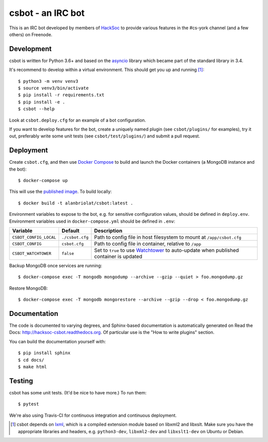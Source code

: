 csbot - an IRC bot
==================
This is an IRC bot developed by members of HackSoc_ to provide various features
in the #cs-york channel (and a few others) on Freenode.

Development
-----------
csbot is written for Python 3.6+ and based on the asyncio_ library which became
part of the standard library in 3.4.

It's recommend to develop within a virtual environment.  This should get you up
and running [1]_::

    $ python3 -m venv venv3
    $ source venv3/bin/activate
    $ pip install -r requirements.txt
    $ pip install -e .
    $ csbot --help

Look at ``csbot.deploy.cfg`` for an example of a bot configuration.

If you want to develop features for the bot, create a uniquely named plugin (see
``csbot/plugins/`` for examples), try it out, preferably write some unit tests
(see ``csbot/test/plugins/``) and submit a pull request.

Deployment
----------
Create ``csbot.cfg``, and then use `Docker Compose`_ to build and launch the
Docker containers (a MongoDB instance and the bot)::

    $ docker-compose up

This will use the `published image`_. To build locally::

    $ docker build -t alanbriolat/csbot:latest .

Environment variables to expose to the bot, e.g. for sensitive configuration
values, should be defined in ``deploy.env``.  Environment variables used in
``docker-compose.yml`` should be defined in ``.env``:

==========================  ==================  ===========
Variable                    Default             Description
==========================  ==================  ===========
``CSBOT_CONFIG_LOCAL``      ``./csbot.cfg``     Path to config file in host filesystem to mount at ``/app/csbot.cfg``
``CSBOT_CONFIG``            ``csbot.cfg``       Path to config file in container, relative to ``/app``
``CSBOT_WATCHTOWER``        ``false``           Set to ``true`` to use Watchtower_ to auto-update when published container is updated
==========================  ==================  ===========

Backup MongoDB once services are running::

    $ docker-compose exec -T mongodb mongodump --archive --gzip --quiet > foo.mongodump.gz

Restore MongoDB::

    $ docker-compose exec -T mongodb mongorestore --archive --gzip --drop < foo.mongodump.gz

Documentation
-------------
The code is documented to varying degrees, and Sphinx-based documentation is
automatically generated on Read the Docs: http://hacksoc-csbot.readthedocs.org.
Of particular use is the "How to write plugins" section.

You can build the documentation yourself with::

    $ pip install sphinx
    $ cd docs/
    $ make html

Testing
-------
csbot has some unit tests.  (It'd be nice to have more.)  To run them::

    $ pytest

We're also using Travis-CI for continuous integration and continuous deployment.

.. image:: https://travis-ci.org/HackSoc/csbot.svg?branch=master
    :target: https://travis-ci.org/HackSoc/csbot

.. image:: https://coveralls.io/repos/HackSoc/csbot/badge.png
    :target: https://coveralls.io/r/HackSoc/csbot


.. [1] csbot depends on lxml_, which is a compiled extension module based on
    libxml2 and libxslt.  Make sure you have the appropriate libraries and
    headers, e.g. ``python3-dev``, ``libxml2-dev`` and ``libxslt1-dev`` on
    Ubuntu or Debian.

.. _HackSoc: http://hacksoc.org/
.. _asyncio: https://docs.python.org/3/library/asyncio.html
.. _lxml: http://lxml.de/
.. _Docker Compose: https://docs.docker.com/compose/
.. _published image: https://hub.docker.com/r/alanbriolat/csbot
.. _Watchtower: https://containrrr.github.io/watchtower/